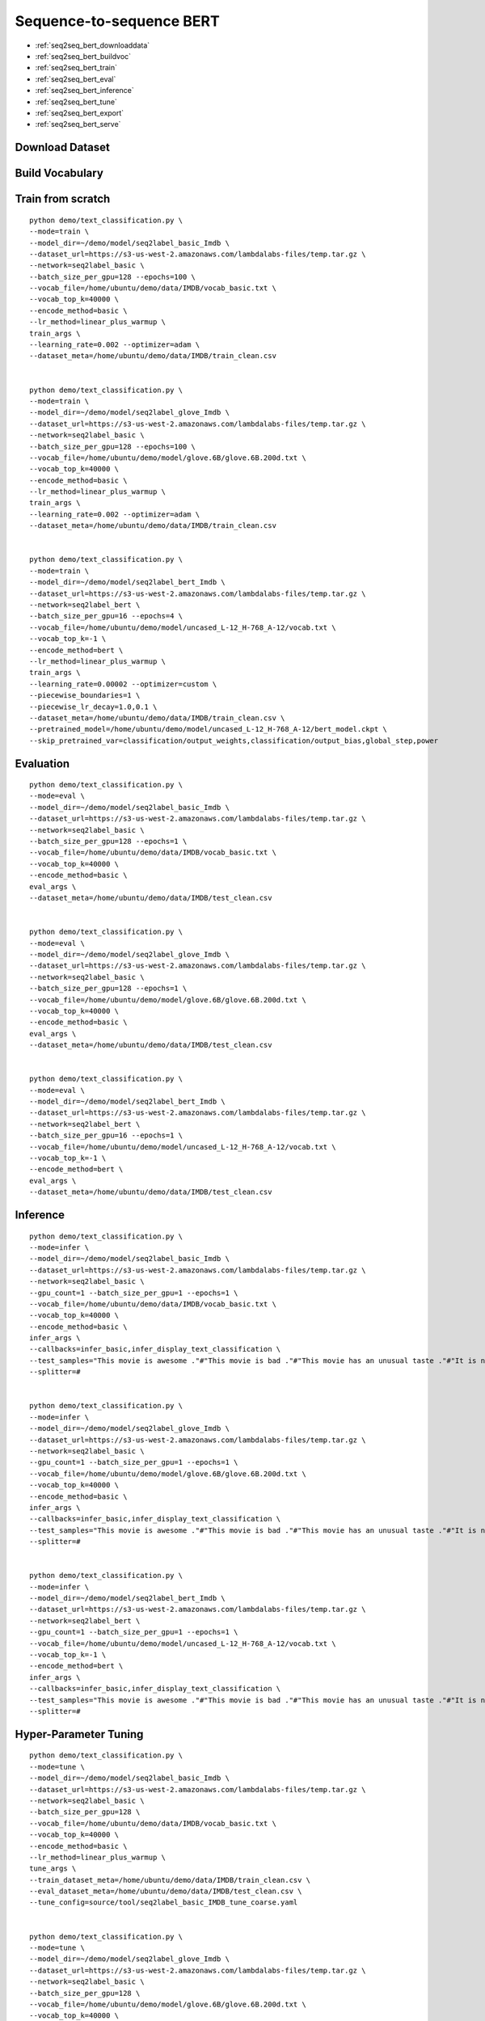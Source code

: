 Sequence-to-sequence BERT
========================================


* :ref:`seq2seq_bert_downloaddata`
* :ref:`seq2seq_bert_buildvoc`
* :ref:`seq2seq_bert_train`
* :ref:`seq2seq_bert_eval`
* :ref:`seq2seq_bert_inference`
* :ref:`seq2seq_bert_tune`
* :ref:`seq2seq_bert_export`
* :ref:`seq2seq_bert_serve`


.. _seq2seq_bert_downloaddata:

Download Dataset
----------------------------------------------


.. _seq2seq_bert_buildvoc:

Build Vocabulary
----------------------------------------------


.. _seq2seq_bert_train:

Train from scratch
----------------------------------------------

::

  python demo/text_classification.py \
  --mode=train \
  --model_dir=~/demo/model/seq2label_basic_Imdb \
  --dataset_url=https://s3-us-west-2.amazonaws.com/lambdalabs-files/temp.tar.gz \
  --network=seq2label_basic \
  --batch_size_per_gpu=128 --epochs=100 \
  --vocab_file=/home/ubuntu/demo/data/IMDB/vocab_basic.txt \
  --vocab_top_k=40000 \
  --encode_method=basic \
  --lr_method=linear_plus_warmup \
  train_args \
  --learning_rate=0.002 --optimizer=adam \
  --dataset_meta=/home/ubuntu/demo/data/IMDB/train_clean.csv


  python demo/text_classification.py \
  --mode=train \
  --model_dir=~/demo/model/seq2label_glove_Imdb \
  --dataset_url=https://s3-us-west-2.amazonaws.com/lambdalabs-files/temp.tar.gz \
  --network=seq2label_basic \
  --batch_size_per_gpu=128 --epochs=100 \
  --vocab_file=/home/ubuntu/demo/model/glove.6B/glove.6B.200d.txt \
  --vocab_top_k=40000 \
  --encode_method=basic \
  --lr_method=linear_plus_warmup \
  train_args \
  --learning_rate=0.002 --optimizer=adam \
  --dataset_meta=/home/ubuntu/demo/data/IMDB/train_clean.csv


  python demo/text_classification.py \
  --mode=train \
  --model_dir=~/demo/model/seq2label_bert_Imdb \
  --dataset_url=https://s3-us-west-2.amazonaws.com/lambdalabs-files/temp.tar.gz \
  --network=seq2label_bert \
  --batch_size_per_gpu=16 --epochs=4 \
  --vocab_file=/home/ubuntu/demo/model/uncased_L-12_H-768_A-12/vocab.txt \
  --vocab_top_k=-1 \
  --encode_method=bert \
  --lr_method=linear_plus_warmup \
  train_args \
  --learning_rate=0.00002 --optimizer=custom \
  --piecewise_boundaries=1 \
  --piecewise_lr_decay=1.0,0.1 \
  --dataset_meta=/home/ubuntu/demo/data/IMDB/train_clean.csv \
  --pretrained_model=/home/ubuntu/demo/model/uncased_L-12_H-768_A-12/bert_model.ckpt \
  --skip_pretrained_var=classification/output_weights,classification/output_bias,global_step,power


.. _seq2seq_bert_eval:

Evaluation
----------------------------------------------

::

  python demo/text_classification.py \
  --mode=eval \
  --model_dir=~/demo/model/seq2label_basic_Imdb \
  --dataset_url=https://s3-us-west-2.amazonaws.com/lambdalabs-files/temp.tar.gz \
  --network=seq2label_basic \
  --batch_size_per_gpu=128 --epochs=1 \
  --vocab_file=/home/ubuntu/demo/data/IMDB/vocab_basic.txt \
  --vocab_top_k=40000 \
  --encode_method=basic \
  eval_args \
  --dataset_meta=/home/ubuntu/demo/data/IMDB/test_clean.csv


  python demo/text_classification.py \
  --mode=eval \
  --model_dir=~/demo/model/seq2label_glove_Imdb \
  --dataset_url=https://s3-us-west-2.amazonaws.com/lambdalabs-files/temp.tar.gz \
  --network=seq2label_basic \
  --batch_size_per_gpu=128 --epochs=1 \
  --vocab_file=/home/ubuntu/demo/model/glove.6B/glove.6B.200d.txt \
  --vocab_top_k=40000 \
  --encode_method=basic \
  eval_args \
  --dataset_meta=/home/ubuntu/demo/data/IMDB/test_clean.csv


  python demo/text_classification.py \
  --mode=eval \
  --model_dir=~/demo/model/seq2label_bert_Imdb \
  --dataset_url=https://s3-us-west-2.amazonaws.com/lambdalabs-files/temp.tar.gz \
  --network=seq2label_bert \
  --batch_size_per_gpu=16 --epochs=1 \
  --vocab_file=/home/ubuntu/demo/model/uncased_L-12_H-768_A-12/vocab.txt \
  --vocab_top_k=-1 \
  --encode_method=bert \
  eval_args \
  --dataset_meta=/home/ubuntu/demo/data/IMDB/test_clean.csv

.. _seq2seq_bert_inference:

Inference
---------------------

::

  python demo/text_classification.py \
  --mode=infer \
  --model_dir=~/demo/model/seq2label_basic_Imdb \
  --dataset_url=https://s3-us-west-2.amazonaws.com/lambdalabs-files/temp.tar.gz \
  --network=seq2label_basic \
  --gpu_count=1 --batch_size_per_gpu=1 --epochs=1 \
  --vocab_file=/home/ubuntu/demo/data/IMDB/vocab_basic.txt \
  --vocab_top_k=40000 \
  --encode_method=basic \
  infer_args \
  --callbacks=infer_basic,infer_display_text_classification \
  --test_samples="This movie is awesome ."#"This movie is bad ."#"This movie has an unusual taste ."#"It is not clear what this movie is about ."#"This is not a very good movie ."#"I saw this at the premier at TIFF and was thrilled to learn the story is about a real friendship . This is not a typical road movie , or buddy film . Given the lead actors , I knew it would be something special , and it is . Entertaining , funny in parts , hard to accept in others - as a white american who was not around in the 1960's , the racism was mind boggling and I could not help but feel shame . Green Book has so many layers - family , culture , honesty , dignity , genius , respect , acceptance , stereotypes , racism , music , class , friendship , and fried chicken . Whatever your views , race , or age - this film is not 'preachy' , but you should appreciate an honest portrayal of a difficult time & place in history . I'll use the term an unlikely friendship , but knowing the two men were real makes it fantastic . I'm so grateful to have learned about them and their lives . I only wish there had been a Q&A afterward ." \
  --splitter=#


  python demo/text_classification.py \
  --mode=infer \
  --model_dir=~/demo/model/seq2label_glove_Imdb \
  --dataset_url=https://s3-us-west-2.amazonaws.com/lambdalabs-files/temp.tar.gz \
  --network=seq2label_basic \
  --gpu_count=1 --batch_size_per_gpu=1 --epochs=1 \
  --vocab_file=/home/ubuntu/demo/model/glove.6B/glove.6B.200d.txt \
  --vocab_top_k=40000 \
  --encode_method=basic \
  infer_args \
  --callbacks=infer_basic,infer_display_text_classification \
  --test_samples="This movie is awesome ."#"This movie is bad ."#"This movie has an unusual taste ."#"It is not clear what this movie is about ."#"This is not a very good movie ."#"I saw this at the premier at TIFF and was thrilled to learn the story is about a real friendship . This is not a typical road movie , or buddy film . Given the lead actors , I knew it would be something special , and it is . Entertaining , funny in parts , hard to accept in others - as a white american who was not around in the 1960's , the racism was mind boggling and I could not help but feel shame . Green Book has so many layers - family , culture , honesty , dignity , genius , respect , acceptance , stereotypes , racism , music , class , friendship , and fried chicken . Whatever your views , race , or age - this film is not 'preachy' , but you should appreciate an honest portrayal of a difficult time & place in history . I'll use the term an unlikely friendship , but knowing the two men were real makes it fantastic . I'm so grateful to have learned about them and their lives . I only wish there had been a Q&A afterward ." \
  --splitter=#


  python demo/text_classification.py \
  --mode=infer \
  --model_dir=~/demo/model/seq2label_bert_Imdb \
  --dataset_url=https://s3-us-west-2.amazonaws.com/lambdalabs-files/temp.tar.gz \
  --network=seq2label_bert \
  --gpu_count=1 --batch_size_per_gpu=1 --epochs=1 \
  --vocab_file=/home/ubuntu/demo/model/uncased_L-12_H-768_A-12/vocab.txt \
  --vocab_top_k=-1 \
  --encode_method=bert \
  infer_args \
  --callbacks=infer_basic,infer_display_text_classification \
  --test_samples="This movie is awesome ."#"This movie is bad ."#"This movie has an unusual taste ."#"It is not clear what this movie is about ."#"This is not a very good movie ."#"I saw this at the premier at TIFF and was thrilled to learn the story is about a real friendship . This is not a typical road movie , or buddy film . Given the lead actors , I knew it would be something special , and it is . Entertaining , funny in parts , hard to accept in others - as a white american who was not around in the 1960's , the racism was mind boggling and I could not help but feel shame . Green Book has so many layers - family , culture , honesty , dignity , genius , respect , acceptance , stereotypes , racism , music , class , friendship , and fried chicken . Whatever your views , race , or age - this film is not 'preachy' , but you should appreciate an honest portrayal of a difficult time & place in history . I'll use the term an unlikely friendship , but knowing the two men were real makes it fantastic . I'm so grateful to have learned about them and their lives . I only wish there had been a Q&A afterward ." \
  --splitter=#


.. _seq2seq_bert_tune:

Hyper-Parameter Tuning
---------------------------------

::

  python demo/text_classification.py \
  --mode=tune \
  --model_dir=~/demo/model/seq2label_basic_Imdb \
  --dataset_url=https://s3-us-west-2.amazonaws.com/lambdalabs-files/temp.tar.gz \
  --network=seq2label_basic \
  --batch_size_per_gpu=128 \
  --vocab_file=/home/ubuntu/demo/data/IMDB/vocab_basic.txt \
  --vocab_top_k=40000 \
  --encode_method=basic \
  --lr_method=linear_plus_warmup \
  tune_args \
  --train_dataset_meta=/home/ubuntu/demo/data/IMDB/train_clean.csv \
  --eval_dataset_meta=/home/ubuntu/demo/data/IMDB/test_clean.csv \
  --tune_config=source/tool/seq2label_basic_IMDB_tune_coarse.yaml


  python demo/text_classification.py \
  --mode=tune \
  --model_dir=~/demo/model/seq2label_glove_Imdb \
  --dataset_url=https://s3-us-west-2.amazonaws.com/lambdalabs-files/temp.tar.gz \
  --network=seq2label_basic \
  --batch_size_per_gpu=128 \
  --vocab_file=/home/ubuntu/demo/model/glove.6B/glove.6B.200d.txt \
  --vocab_top_k=40000 \
  --encode_method=basic \
  --lr_method=linear_plus_warmup \
  tune_args \
  --train_dataset_meta=/home/ubuntu/demo/data/IMDB/train_clean.csv \
  --eval_dataset_meta=/home/ubuntu/demo/data/IMDB/test_clean.csv \
  --tune_config=source/tool/seq2label_glove_IMDB_tune_coarse.yaml


  python demo/text_classification.py \
  --mode=tune \
  --model_dir=~/demo/model/seq2label_bert_Imdb \
  --dataset_url=https://s3-us-west-2.amazonaws.com/lambdalabs-files/temp.tar.gz \
  --network=seq2label_bert \
  --batch_size_per_gpu=16 \
  --vocab_file=/home/ubuntu/demo/model/uncased_L-12_H-768_A-12/vocab.txt \
  --vocab_top_k=-1 \
  --encode_method=bert \
  --lr_method=linear_plus_warmup \
  tune_args \
  --pretrained_model=/home/ubuntu/demo/model/uncased_L-12_H-768_A-12/bert_model.ckpt \
  --skip_pretrained_var=classification/output_weights,classification/output_bias,global_step,power \
  --train_dataset_meta=/home/ubuntu/demo/data/IMDB/train_clean.csv \
  --eval_dataset_meta=/home/ubuntu/demo/data/IMDB/test_clean.csv \
  --tune_config=source/tool/seq2label_bert_IMDB_tune_coarse.yaml

.. _seq2seq_bert_export:

Export
---------------------------

::

  python demo/text_classification.py \
  --mode=export \
  --model_dir=~/demo/model/seq2label_basic_Imdb \
  --network=seq2label_basic \
  --gpu_count=1 --batch_size_per_gpu=1 --epochs=1 \
  --vocab_file=/home/ubuntu/demo/data/IMDB/vocab_basic.txt \
  --vocab_top_k=40000 \
  --encode_method=basic \
  --lr_method=linear_plus_warmup \
  export_args \
  --dataset_meta=/home/ubuntu/demo/data/IMDB/train_clean.csv \
  --export_dir=export \
  --export_version=1 \
  --input_ops=input_text,input_mask \
  --output_ops=output_probabilities


  python demo/text_classification.py \
  --mode=export \
  --model_dir=~/demo/model/seq2label_glove_Imdb \
  --network=seq2label_basic \
  --gpu_count=1 --batch_size_per_gpu=1 --epochs=1 \
  --vocab_file=/home/ubuntu/demo/model/glove.6B/glove.6B.200d.txt \
  --vocab_top_k=40000 \
  --encode_method=basic \
  --lr_method=linear_plus_warmup \
  export_args \
  --dataset_meta=/home/ubuntu/demo/data/IMDB/train_clean.csv \
  --export_dir=export \
  --export_version=1 \
  --input_ops=input_text,input_mask \
  --output_ops=output_probabilities


  python demo/text_classification.py \
  --mode=export \
  --model_dir=~/demo/model/seq2label_bert_Imdb \
  --network=seq2label_bert \
  --gpu_count=1 --batch_size_per_gpu=1 --epochs=1 \
  --vocab_file=/home/ubuntu/demo/model/uncased_L-12_H-768_A-12/vocab.txt \
  --vocab_top_k=-1 \
  --encode_method=bert \
  --lr_method=linear_plus_warmup \
  export_args \
  --dataset_meta=/home/ubuntu/demo/data/IMDB/train_clean.csv \
  --export_dir=export \
  --export_version=1 \
  --input_ops=input_text,input_mask \
  --output_ops=output_probabilities


.. _seq2seq_bert_serve:

Serve
---------------------------
